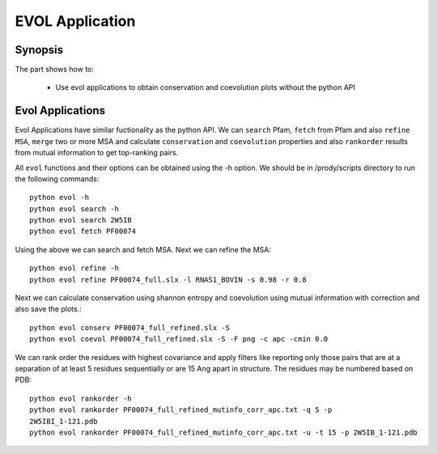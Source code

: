 .. _evolapps:

EVOL Application
===============================================================================

Synopsis
-------------------------------------------------------------------------------

The part shows how to:

  * Use evol applications to obtain conservation and coevolution plots without 
    the python API 

 
Evol Applications 
-------------------------------------------------------------------------------

Evol Applications have similar fuctionality as the python API. We can ``search``
Pfam, ``fetch`` from Pfam and also ``refine MSA``, ``merge`` two or more MSA 
and calculate ``conservation`` and ``coevolution`` properties and also 
``rankorder`` results from mutual information to get top-ranking pairs. 

All ``evol`` functions and their options can be obtained using the -h option. 
We should be in /prody/scripts directory to run the following commands::

    python evol -h
    python evol search -h
    python evol search 2W5IB
    python evol fetch PF00074

Using the above we can search and fetch MSA. Next we can refine the MSA:: 

    python evol refine -h
    python evol refine PF00074_full.slx -l RNAS1_BOVIN -s 0.98 -r 0.8

Next we can calculate conservation using shannon entropy and coevolution using
mutual information with correction and also save the plots.:: 

    python evol conserv PF00074_full_refined.slx -S
    python evol coevol PF00074_full_refined.slx -S -F png -c apc -cmin 0.0

We can rank order the residues with highest covariance and apply filters like
reporting only those pairs that are at a separation of at least 5 residues 
sequentially or are 15 Ang apart in structure. The residues may be numbered 
based on PDB:: 

    python evol rankorder -h
    python evol rankorder PF00074_full_refined_mutinfo_corr_apc.txt -q 5 -p 
    2W5IBI_1-121.pdb
    python evol rankorder PF00074_full_refined_mutinfo_corr_apc.txt -u -t 15 -p 2W5IB_1-121.pdb

   

